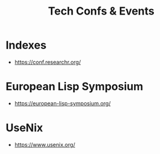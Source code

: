 :PROPERTIES:
:ID:       651512fd-b2f0-4705-bdb9-94e31d6ea8ec
:END:
#+title: Tech Confs & Events
#+filetags: :cs:travel:

* Indexes
 - https://conf.researchr.org/
* European Lisp Symposium
 - https://european-lisp-symposium.org/


* UseNix
 - https://www.usenix.org/
